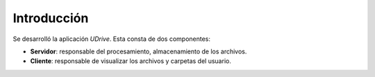 Introducción
============

Se desarrolló la aplicación *UDrive*. Esta consta de dos componentes:

* **Servidor**: responsable del procesamiento, almacenamiento de los archivos.
* **Cliente**: responsable de visualizar los archivos y carpetas del usuario.
